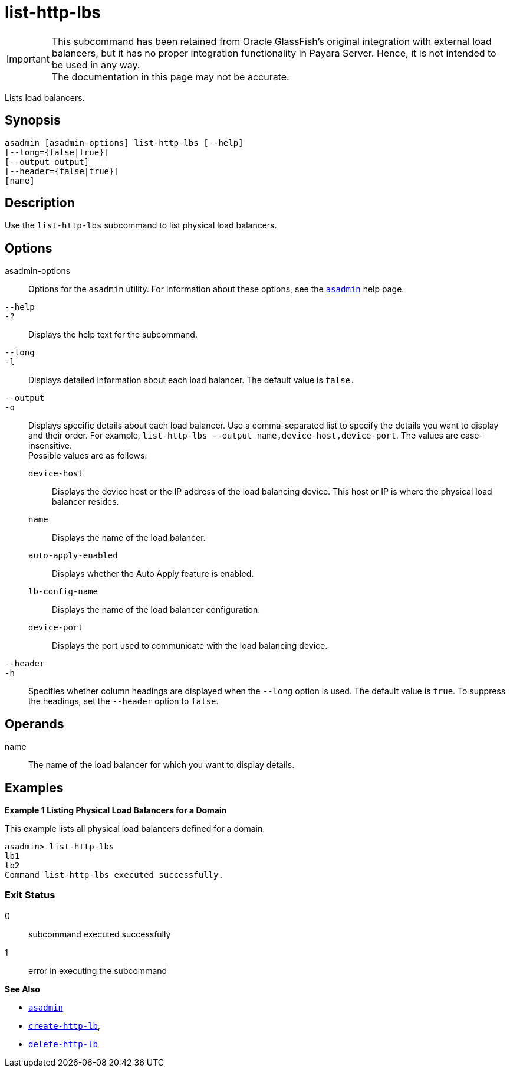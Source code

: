 [[list-http-lbs]]
= list-http-lbs

IMPORTANT: This subcommand has been retained from Oracle GlassFish's original integration with external load balancers, but it has no proper integration functionality in Payara Server. Hence, it is not intended to be used in any way. +
The documentation in this page may not be accurate.

Lists load balancers.

[[synopsis]]
== Synopsis

[source,shell]
----
asadmin [asadmin-options] list-http-lbs [--help]
[--long={false|true}]
[--output output]
[--header={false|true}]
[name]
----

[[description]]
== Description

Use the `list-http-lbs` subcommand to list physical load balancers.

[[options]]
== Options

asadmin-options::
  Options for the `asadmin` utility. For information about these options, see the xref:asadmin.adoc#asadmin-1m[`asadmin`] help page.
`--help`::
`-?`::
  Displays the help text for the subcommand.
`--long`::
`-l`::
  Displays detailed information about each load balancer. The default value is `false.`
`--output`::
`-o`::
  Displays specific details about each load balancer. Use a comma-separated list to specify the details you want to display and their order. For example, `list-http-lbs --output name,device-host,device-port`. The values are case-insensitive. +
  Possible values are as follows: +
  `device-host`;;
    Displays the device host or the IP address of the load balancing device. This host or IP is where the physical load balancer resides.
  `name`;;
    Displays the name of the load balancer.
  `auto-apply-enabled`;;
    Displays whether the Auto Apply feature is enabled.
  `lb-config-name`;;
    Displays the name of the load balancer configuration.
  `device-port`;;
    Displays the port used to communicate with the load balancing device.
`--header`::
`-h`::
  Specifies whether column headings are displayed when the `--long` option is used. The default value is `true`. To suppress the headings, set the `--header` option to `false`.

[[operands]]
== Operands

name::
  The name of the load balancer for which you want to display details.

[[examples]]
== Examples

[[example-1]]

*Example 1 Listing Physical Load Balancers for a Domain*

This example lists all physical load balancers defined for a domain.

[source,shell]
----
asadmin> list-http-lbs
lb1
lb2
Command list-http-lbs executed successfully.
----

[[exit-status]]
=== Exit Status

0::
  subcommand executed successfully
1::
  error in executing the subcommand

*See Also*

* xref:asadmin.adoc#asadmin-1m[`asadmin`]
* xref:create-http-lb.adoc#create-http-lb[`create-http-lb`],
* xref:delete-http-lb.adoc#delete-http-lb[`delete-http-lb`]

